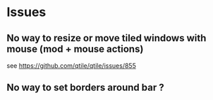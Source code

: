 * Issues
** No way to resize or move tiled windows with mouse (mod + mouse actions)
    see https://github.com/qtile/qtile/issues/855
** No way to set borders around bar ?
